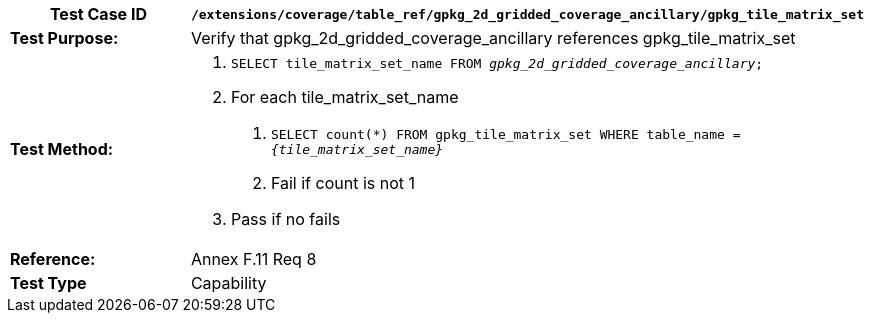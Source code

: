 [cols=",",options="header",]
|=======================================================================================================
|*Test Case ID* |`/extensions/coverage/table_ref/gpkg_2d_gridded_coverage_ancillary/gpkg_tile_matrix_set`
|*Test Purpose:* |Verify that gpkg_2d_gridded_coverage_ancillary references gpkg_tile_matrix_set
|*Test Method:* a|
1.  `SELECT tile_matrix_set_name FROM _gpkg_2d_gridded_coverage_ancillary_;`
2.  For each tile_matrix_set_name
a.  `SELECT count(*) FROM gpkg_tile_matrix_set WHERE table_name = _\{tile_matrix_set_name}_`
b.  Fail if count is not 1
3.  Pass if no fails

|*Reference:* |Annex F.11 Req 8
|*Test Type* |Capability
|=======================================================================================================
